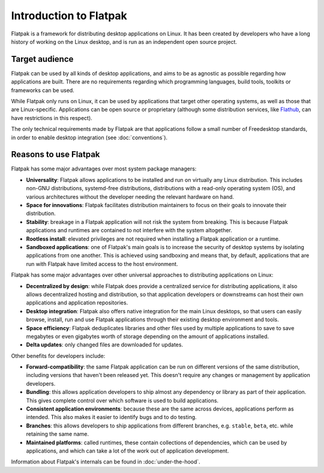 Introduction to Flatpak
=======================

Flatpak is a framework for distributing desktop applications on Linux. It
has been created by developers who have a long history of working on the
Linux desktop, and is run as an independent open source project.

Target audience
---------------

Flatpak can be used by all kinds of desktop applications, and aims to be
as agnostic as possible regarding how applications are built. There are no
requirements regarding which programming languages, build tools, toolkits
or frameworks can be used.

While Flatpak only runs on Linux, it can be used by applications that target
other operating systems, as well as those that are Linux-specific. Applications
can be open source or proprietary (although some distribution services, like
`Flathub <https://flathub.org/>`_, can have restrictions in this respect).

The only technical requirements made by Flatpak are that applications follow a
small number of Freedesktop standards, in order to enable desktop integration
(see :doc:`conventions`).

Reasons to use Flatpak
----------------------

Flatpak has some major advantages over most system package managers:

- **Universality**: Flatpak allows applications to be installed and run on virtually any Linux
  distribution. This includes non-GNU distributions, systemd-free distributions,
  distributions with a read-only operating system (OS), and various architectures without the
  developer needing the relevant hardware on hand.
- **Space for innovations**: Flatpak facilitates distribution maintainers to focus on their goals
  to innovate their distribution.
- **Stability**: breakage in a Flatpak application will not risk the system from breaking.
  This is because Flatpak applications and runtimes are contained to not interfere
  with the system altogether.
- **Rootless install**: elevated privileges are not required when installing a Flatpak
  application or a runtime.
- **Sandboxed applications**: one of Flatpak's main goals is to increase the security of desktop
  systems by isolating applications from one another. This is achieved using sandboxing and means
  that, by default, applications that are run with Flatpak have limited access to the host environment.

Flatpak has some major advantages over other universal approaches to distributing
applications on Linux:

- **Decentralized by design**: while Flatpak does provide a centralized service for distributing
  applications, it also allows decentralized hosting and distribution, so that
  application developers or downstreams can host their own applications and
  application repositories.
- **Desktop integration**: Flatpak also offers native integration for the main Linux desktops, so that
  users can easily browse, install, run and use Flatpak applications through
  their existing desktop environment and tools.
- **Space efficiency**: Flatpak deduplicates libraries and other files used by multiple
  applications to save to save megabytes or even gigabytes worth of storage depending on
  the amount of applications installed.
- **Delta updates**: only changed files are downloaded for updates.

Other benefits for developers include:

- **Forward-compatibility**: the same Flatpak application can be run on different versions
  of the same distribution, including versions that haven't been released
  yet. This doesn't require any changes or management by application developers.
- **Bundling**: this allows application developers to ship almost any
  dependency or library as part of their application. This gives complete
  control over which software is used to build applications.
- **Consistent application environments**: because these are the same across
  devices, applications perform as intended. This also makes it easier to
  identify bugs and to do testing.
- **Branches**: this allows developers to ship applications from different
  branches, e.g. ``stable``, ``beta``, etc. while retaining the same name.
- **Maintained platforms**: called runtimes, these contain collections of
  dependencies, which can be used by applications, and which can take a lot
  of the work out of application development.

Information about Flatpak's internals can be found in :doc:`under-the-hood`.
